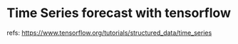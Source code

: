 
* Time Series forecast with tensorflow

  refs: https://www.tensorflow.org/tutorials/structured_data/time_series
